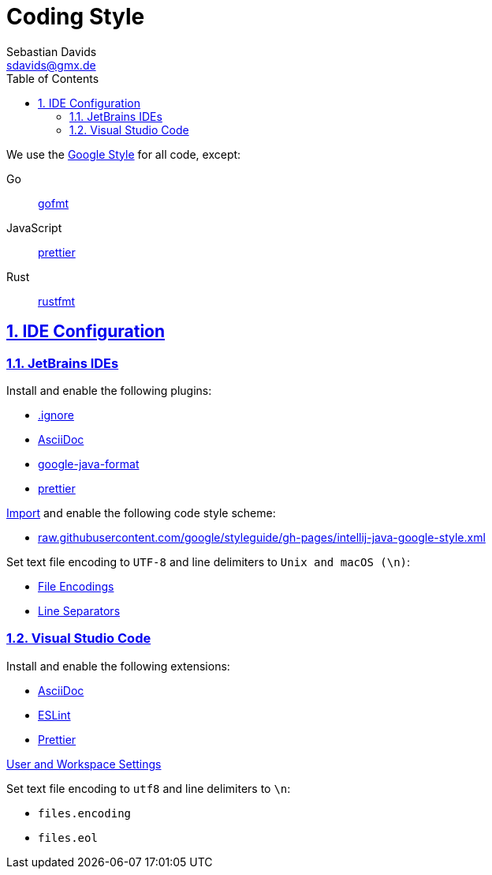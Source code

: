 // SPDX-FileCopyrightText: © 2024 Sebastian Davids <sdavids@gmx.de>
// SPDX-License-Identifier: Apache-2.0
= Coding Style
Sebastian Davids <sdavids@gmx.de>
// Metadata:
:description: coding style
// Settings:
:sectnums:
:sectanchors:
:sectlinks:
:toc: macro
:toc-placement!:
:hide-uri-scheme:

toc::[]

We use the https://github.com/google/styleguide[Google Style] for all code, except:

Go:: https://pkg.go.dev/cmd/gofmt[gofmt]
JavaScript:: https://prettier.io[prettier]
Rust:: https://github.com/rust-lang/rustfmt[rustfmt]

[#ide-configuration]
== IDE Configuration

=== JetBrains IDEs

Install and enable the following plugins:

* https://plugins.jetbrains.com/plugin/7495--ignore[.ignore]
* https://plugins.jetbrains.com/plugin/7391-asciidoc[AsciiDoc]
* https://plugins.jetbrains.com/plugin/8527-google-java-format[google-java-format]
* https://plugins.jetbrains.com/plugin/10456-prettier[prettier]

https://www.jetbrains.com/help/idea/settings-code-style.html#scheme[Import] and enable the following code style scheme:

* https://raw.githubusercontent.com/google/styleguide/gh-pages/intellij-java-google-style.xml

Set text file encoding to `UTF-8` and line delimiters to `Unix and macOS (\n)`:

* https://www.jetbrains.com/help/idea/settings-file-encodings.html[File Encodings]
* https://www.jetbrains.com/help/idea/settings-code-style.html#line-separators[Line Separators]

=== Visual Studio Code

Install and enable the following extensions:

* https://marketplace.visualstudio.com/items?itemName=asciidoctor.asciidoctor-vscode[AsciiDoc]
* https://marketplace.visualstudio.com/items?itemName=dbaeumer.vscode-eslint[ESLint]
* https://marketplace.visualstudio.com/items?itemName=esbenp.prettier-vscode[Prettier]

https://code.visualstudio.com/docs/getstarted/settings[User and Workspace Settings]

Set text file encoding to `utf8` and line delimiters to `\n`:

* `files.encoding`
* `files.eol`
